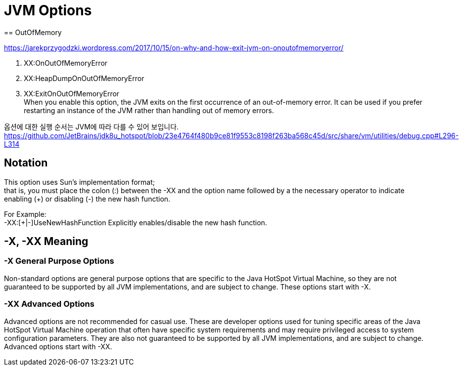 = JVM Options
== OutOfMemory

https://jarekprzygodzki.wordpress.com/2017/10/15/on-why-and-how-exit-jvm-on-onoutofmemoryerror/


1. XX:OnOutOfMemoryError +

2. XX:HeapDumpOnOutOfMemoryError +

3. XX:ExitOnOutOfMemoryError +
When you enable this option, the JVM exits on the first occurrence of an out-of-memory error. It can be used if you prefer restarting an instance of the JVM rather than handling out of memory errors.

옵션에 대한 실행 순서는 JVM에 따라 다를 수 있어 보입니다.
https://github.com/JetBrains/jdk8u_hotspot/blob/23e4764f480b9ce81f9553c8198f263ba568c45d/src/share/vm/utilities/debug.cpp#L296-L314


== Notation
This option uses Sun’s implementation format; +
that is, you must place the colon (:) between the -XX and the option name followed by 
a the necessary operator to indicate enabling (+) or disabling (-) the new hash function.

For Example: +
-XX:[+|-]UseNewHashFunction
Explicitly enables/disable the new hash function.

== -X, -XX Meaning
=== -X General Purpose Options
Non-standard options are general purpose options that are specific to the Java HotSpot Virtual Machine, so they are not guaranteed to be supported by all JVM implementations, and are subject to change. These options start with -X.

=== -XX Advanced Options
Advanced options are not recommended for casual use. These are developer options used for tuning specific areas of the Java HotSpot Virtual Machine operation that often have specific system requirements and may require privileged access to system configuration parameters. They are also not guaranteed to be supported by all JVM implementations, and are subject to change. Advanced options start with -XX.
